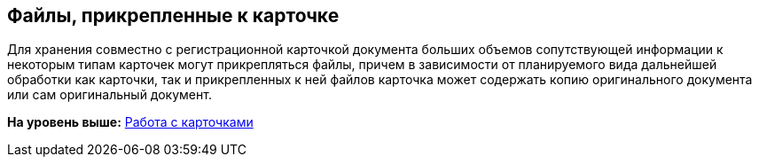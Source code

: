 [[ariaid-title1]]
== Файлы, прикрепленные к карточке

Для хранения совместно с регистрационной карточкой документа больших объемов сопутствующей информации к некоторым типам карточек могут прикрепляться файлы, причем в зависимости от планируемого вида дальнейшей обработки как карточки, так и прикрепленных к ней файлов карточка может содержать копию оригинального документа или сам оригинальный документ.

*На уровень выше:* xref:../topics/CardsArm.adoc[Работа с карточками]
